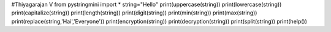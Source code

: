 
#Thiyagarajan V
from pystringmini import *
string="Hello"
print(uppercase(string))
print(lowercase(string))
print(capitalize(string))
print(length(string))
print(digit(string))
print(min(string))
print(max(string))
print(replace(string,'Hai','Everyone'))
print(encryption(string))
print(decryption(string))
print(split(string))
print(help())


